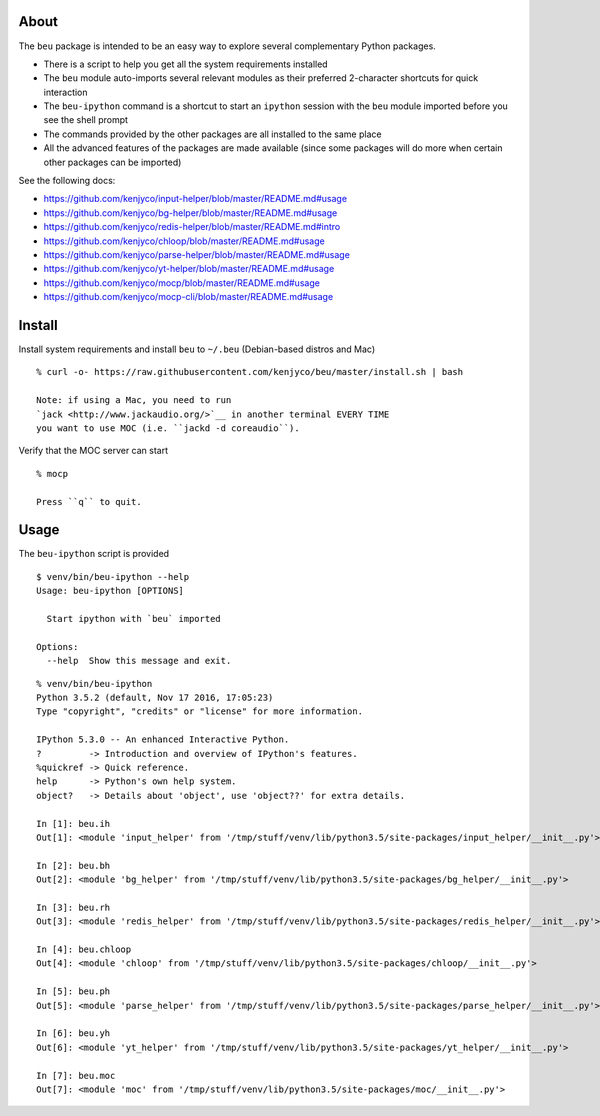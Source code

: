 About
-----

The ``beu`` package is intended to be an easy way to explore several
complementary Python packages.

-  There is a script to help you get all the system requirements
   installed
-  The ``beu`` module auto-imports several relevant modules as their
   preferred 2-character shortcuts for quick interaction
-  The ``beu-ipython`` command is a shortcut to start an ``ipython``
   session with the ``beu`` module imported before you see the shell
   prompt
-  The commands provided by the other packages are all installed to the
   same place
-  All the advanced features of the packages are made available (since
   some packages will do more when certain other packages can be
   imported)

See the following docs:

-  https://github.com/kenjyco/input-helper/blob/master/README.md#usage
-  https://github.com/kenjyco/bg-helper/blob/master/README.md#usage
-  https://github.com/kenjyco/redis-helper/blob/master/README.md#intro
-  https://github.com/kenjyco/chloop/blob/master/README.md#usage
-  https://github.com/kenjyco/parse-helper/blob/master/README.md#usage
-  https://github.com/kenjyco/yt-helper/blob/master/README.md#usage
-  https://github.com/kenjyco/mocp/blob/master/README.md#usage
-  https://github.com/kenjyco/mocp-cli/blob/master/README.md#usage

Install
-------

Install system requirements and install ``beu`` to ``~/.beu``
(Debian-based distros and Mac)

::

    % curl -o- https://raw.githubusercontent.com/kenjyco/beu/master/install.sh | bash

    Note: if using a Mac, you need to run
    `jack <http://www.jackaudio.org/>`__ in another terminal EVERY TIME
    you want to use MOC (i.e. ``jackd -d coreaudio``).

Verify that the MOC server can start

::

    % mocp

    Press ``q`` to quit.

Usage
-----

The ``beu-ipython`` script is provided

::

    $ venv/bin/beu-ipython --help
    Usage: beu-ipython [OPTIONS]

      Start ipython with `beu` imported

    Options:
      --help  Show this message and exit.

::

    % venv/bin/beu-ipython
    Python 3.5.2 (default, Nov 17 2016, 17:05:23)
    Type "copyright", "credits" or "license" for more information.

    IPython 5.3.0 -- An enhanced Interactive Python.
    ?         -> Introduction and overview of IPython's features.
    %quickref -> Quick reference.
    help      -> Python's own help system.
    object?   -> Details about 'object', use 'object??' for extra details.

    In [1]: beu.ih
    Out[1]: <module 'input_helper' from '/tmp/stuff/venv/lib/python3.5/site-packages/input_helper/__init__.py'>

    In [2]: beu.bh
    Out[2]: <module 'bg_helper' from '/tmp/stuff/venv/lib/python3.5/site-packages/bg_helper/__init__.py'>

    In [3]: beu.rh
    Out[3]: <module 'redis_helper' from '/tmp/stuff/venv/lib/python3.5/site-packages/redis_helper/__init__.py'>

    In [4]: beu.chloop
    Out[4]: <module 'chloop' from '/tmp/stuff/venv/lib/python3.5/site-packages/chloop/__init__.py'>

    In [5]: beu.ph
    Out[5]: <module 'parse_helper' from '/tmp/stuff/venv/lib/python3.5/site-packages/parse_helper/__init__.py'>

    In [6]: beu.yh
    Out[6]: <module 'yt_helper' from '/tmp/stuff/venv/lib/python3.5/site-packages/yt_helper/__init__.py'>

    In [7]: beu.moc
    Out[7]: <module 'moc' from '/tmp/stuff/venv/lib/python3.5/site-packages/moc/__init__.py'>

